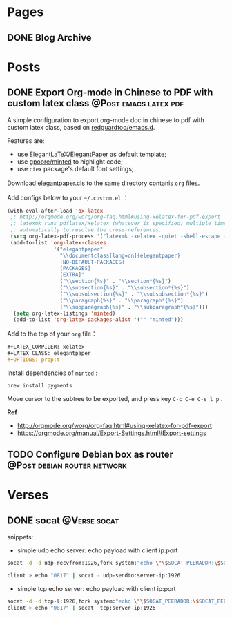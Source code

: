 #+STARTUP: overview
#+HUGO_BASE_DIR: ~/projects/chifan/sites/wych42.github.io/
#+SEQ_TODO: TODO DRAFT DONE
#+HUGO_AUTO_SET_LASTMOD: t
#+hugo_locale: en
#+property: header-args :eval never-export
#+author: 
#+hugo_custom_front_matter: :author "chi"

* Pages
:PROPERTIES:
:EXPORT_HUGO_SECTION: en
:END:

** DONE Blog Archive
   CLOSED: [2018-10-25 Thu 12:37]
:PROPERTIES:
:EXPORT_FILE_NAME: archive.md
:EXPORT_HUGO_CUSTOM_FRONT_MATTER: :type archive :comment false
:END:


* Posts
:PROPERTIES:
:EXPORT_HUGO_SECTION: en/post
:END:

** DONE Export Org-mode in Chinese to PDF with custom latex class              :@Post:emacs:latex:pdf:
   CLOSED: [2020-04-20 Mon 18:50]
   :PROPERTIES:
   :EXPORT_HUGO_BUNDLE: export-org-mode-in-chinese-to-pdf-with-custom-latex-class
   :EXPORT_FILE_NAME: index
   :EXPORT_DATE: [2020-04-20 Mon 18:14]
   :EXPORT_HUGO_CUSTOM_FRONT_MATTER: :toc true
   :END:

A simple configuration to export org-mode doc in chinese to pdf with custom latex class, based on [[https://github.com/redguardtoo/emacs.d][redguardtoo/emacs.d]].

#+hugo: more

Features are:

- use [[https://github.com/ElegantLaTeX/ElegantPaper][ElegantLaTeX/ElegantPaper]] as default template;
- use [[https://github.com/gpoore/minted][gpoore/minted]] to highlight code;
- use =ctex= package's default font settings;

Download [[https://github.com/ElegantLaTeX/ElegantPaper/blob/master/elegantpaper.cls][elegantpaper.cls]] to the same directory contanis =org= files。

Add configs below to your  =~/.custom.el= ：

#+BEGIN_SRC lisp
(with-eval-after-load 'ox-latex
 ;; http://orgmode.org/worg/org-faq.html#using-xelatex-for-pdf-export
 ;; latexmk runs pdflatex/xelatex (whatever is specified) multiple times
 ;; automatically to resolve the cross-references.
 (setq org-latex-pdf-process '("latexmk -xelatex -quiet -shell-escape -f %f"))
 (add-to-list 'org-latex-classes
               '("elegantpaper"
                 "\\documentclass[lang=cn]{elegantpaper}
                 [NO-DEFAULT-PACKAGES]
                 [PACKAGES]
                 [EXTRA]"
                 ("\\section{%s}" . "\\section*{%s}")
                 ("\\subsection{%s}" . "\\subsection*{%s}")
                 ("\\subsubsection{%s}" . "\\subsubsection*{%s}")
                 ("\\paragraph{%s}" . "\\paragraph*{%s}")
                 ("\\subparagraph{%s}" . "\\subparagraph*{%s}")))
  (setq org-latex-listings 'minted)
  (add-to-list 'org-latex-packages-alist '("" "minted")))
#+END_SRC

Add to the top of your =org= file：

#+BEGIN_SRC org
#+LATEX_COMPILER: xelatex
#+LATEX_CLASS: elegantpaper
#+OPTIONS: prop:t
#+END_SRC


Install dependencies of =minted= :

#+BEGIN_SRC bash
brew install pygments
#+END_SRC

Move cursor to the subtree to be exported, and press key =C-c C-e C-s l p= .

**Ref**

- http://orgmode.org/worg/org-faq.html#using-xelatex-for-pdf-export
- https://orgmode.org/manual/Export-Settings.html#Export-settings
** TODO Configure Debian box as router                                          :@Post:debian:router:network:
   :PROPERTIES:
   :EXPORT_HUGO_BUNDLE: configure-debian-box-as-router
   :EXPORT_FILE_NAME: index
   :EXPORT_DATE: [2020-04-14 Tue 16:36]
   :EXPORT_HUGO_CUSTOM_FRONT_MATTER: :toc true
   :END:


* Verses
:PROPERTIES:
:EXPORT_HUGO_SECTION: en/verse
:END:

** DONE socat                                                                   :@Verse:socat:
   CLOSED: [2019-12-20 Fri 18:07]
   :PROPERTIES:
   :EXPORT_HUGO_BUNDLE: socat
   :EXPORT_FILE_NAME: index
   :EXPORT_DATE: [2019-12-20 Fri 18:01]
   :EXPORT_HUGO_CUSTOM_FRONT_MATTER: :toc true
   :END:

snippets:

- simple udp echo server: echo payload with client ip:port

#+BEGIN_SRC bash
socat -d -d udp-recvfrom:1926,fork system:"echo \"\$SOCAT_PEERADDR:\$SOCAT_PEERPORT\"; cat"

client > echo "0817" | socat - udp-sendto:server-ip:1926
#+END_SRC

- simple tcp echo server: echo payload with client ip:port

#+BEGIN_SRC bash
socat -d -d tcp-l:1926,fork system:"echo \"\$SOCAT_PEERADDR:\$SOCAT_PEERPORT\"; cat"
client > echo "0817" | socat  tcp:server-ip:1926 -
#+END_SRC
